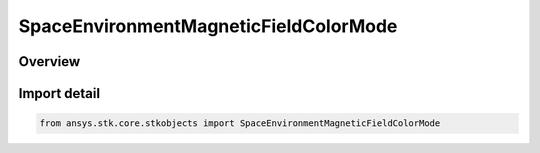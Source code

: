 SpaceEnvironmentMagneticFieldColorMode
======================================

.. py:class:: ansys.stk.core.stkobjects.SpaceEnvironmentMagneticFieldColorMode

   IntEnum


.. py:currentmodule:: SpaceEnvironmentMagneticFieldColorMode

Overview
--------

.. tab-set::

    .. tab-item:: Members
        
        .. list-table::
            :header-rows: 0
            :widths: auto

            * - :py:attr:`~UNKNOWN`
              - An invalid SpaceEnvironmentMagneticFieldColorMode value.

            * - :py:attr:`~FIELD_MAGNITUDE`
              - Color field lines according to the magnitude of the magnetic field.

            * - :py:attr:`~LATITUDE_LINE`
              - Color field lines according to the originating latitude of the field line.


Import detail
-------------

.. code-block:: python

    from ansys.stk.core.stkobjects import SpaceEnvironmentMagneticFieldColorMode


